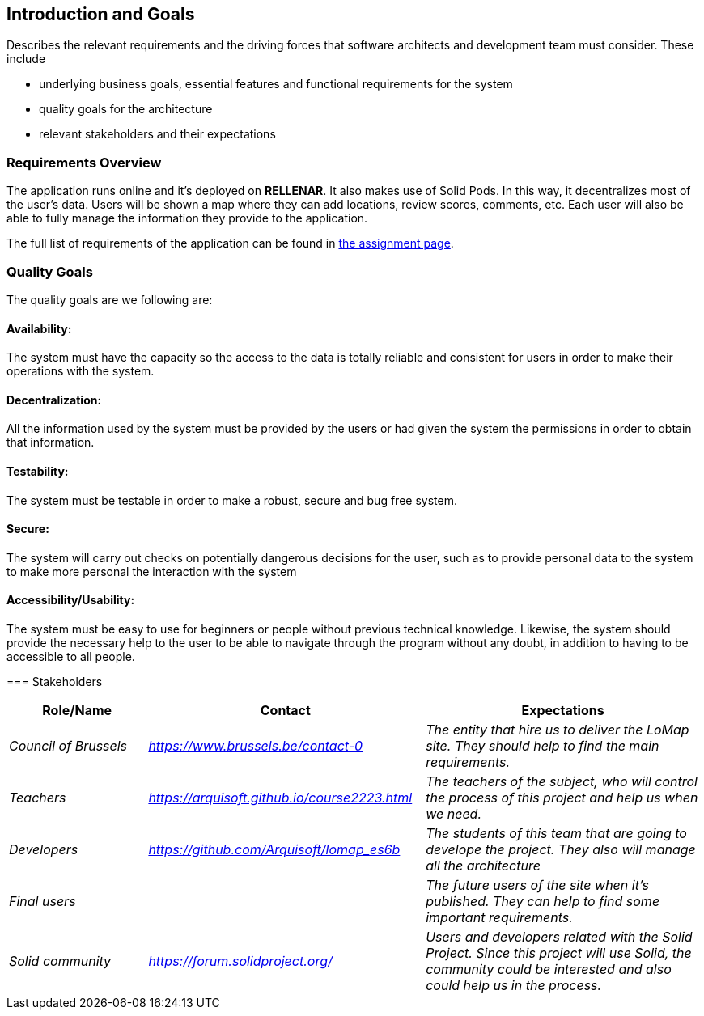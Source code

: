 [[section-introduction-and-goals]]
== Introduction and Goals

[role="arc42help"]
****
Describes the relevant requirements and the driving forces that software architects and development team must consider. These include

* underlying business goals, essential features and functional requirements for the system
* quality goals for the architecture
* relevant stakeholders and their expectations
****

=== Requirements Overview

[role="arc42help"]
****
The application runs online and it’s deployed on **RELLENAR**. It also makes use of Solid Pods. In this way, it decentralizes most of the user’s data. Users will be shown a map where they can add locations, review scores, comments, etc. Each user will also be able to fully manage the information they provide to the application.

The full list of requirements of the application can be found in https://arquisoft.github.io/course2223/labAssignmentDescription.html[the assignment page].
****

=== Quality Goals

The quality goals are we following are:

==== Availability:
The system must have the capacity so the access to the data is totally reliable and consistent for users in order to make their operations with the system.

==== Decentralization:
All the information used by the system must be provided by the users or had given the system the permissions in order to obtain that information.

==== Testability:
The system must be testable in order to make a robust, secure and bug free system.

==== Secure:
The system will carry out checks on potentially dangerous decisions for the user, such as to provide personal data to the system to make more personal the interaction with the system

==== Accessibility/Usability:
The system must be easy to use for beginners or people without previous technical knowledge. Likewise, the system should provide the necessary help to the user to be able to navigate through the program without any doubt, in addition to having to be accessible to all people. 
****

=== Stakeholders

[options="header",cols="1,2,2"]
|===
|Role/Name|Contact|Expectations
| _Council of Brussels_ | _https://www.brussels.be/contact-0_ | _The entity that hire us to deliver the LoMap site. They should help to find the main requirements._
| _Teachers_ | _https://arquisoft.github.io/course2223.html_ | _The teachers of the subject, who will control the process of this project and help us when we need._
| _Developers_ | _https://github.com/Arquisoft/lomap_es6b_ | _The students of this team that are going to develope the project. They also will manage all the architecture_
| _Final users_ |  | _The future users of the site when it's published. They can help to find some important requirements._
| _Solid community_ | _https://forum.solidproject.org/_ | _Users and developers related with the Solid Project. Since this project will use Solid, the community could be interested and also could help us in the process._
|===
